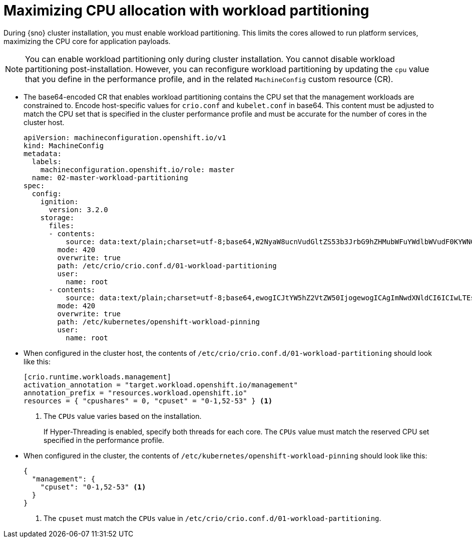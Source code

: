// Module included in the following assemblies:
//
// * scalability_and_performance/sno-du-enabling-workload-partitioning-on-single-node-openshift.adoc

:_content-type: CONCEPT
[id="sno-du-enabling-workload-partitioning_{context}"]
= Maximizing CPU allocation with workload partitioning

During {sno} cluster installation, you must enable workload partitioning. This limits the cores allowed to run platform services, maximizing the CPU core for application payloads.

[NOTE]
====
You can enable workload partitioning only during cluster installation. You cannot disable workload partitioning post-installation. However, you can reconfigure workload partitioning by updating the `cpu` value that you define in the performance profile, and in the related `MachineConfig` custom resource (CR).
====

* The base64-encoded CR that enables workload partitioning contains the CPU set that the management workloads are constrained to. Encode host-specific values for `crio.conf` and `kubelet.conf` in base64. This content must be adjusted to match the CPU set that is specified in the cluster performance profile and must be accurate for the number of cores in the cluster host.
+
[source,yaml]
----
apiVersion: machineconfiguration.openshift.io/v1
kind: MachineConfig
metadata:
  labels:
    machineconfiguration.openshift.io/role: master
  name: 02-master-workload-partitioning
spec:
  config:
    ignition:
      version: 3.2.0
    storage:
      files:
      - contents:
          source: data:text/plain;charset=utf-8;base64,W2NyaW8ucnVudGltZS53b3JrbG9hZHMubWFuYWdlbWVudF0KYWN0aXZhdGlvbl9hbm5vdGF0aW9uID0gInRhcmdldC53b3JrbG9hZC5vcGVuc2hpZnQuaW8vbWFuYWdlbWVudCIKYW5ub3RhdGlvbl9wcmVmaXggPSAicmVzb3VyY2VzLndvcmtsb2FkLm9wZW5zaGlmdC5pbyIKcmVzb3VyY2VzID0geyAiY3B1c2hhcmVzIiA9IDAsICJjcHVzZXQiID0gIjAtMSw1Mi01MyIgfQo=
        mode: 420
        overwrite: true
        path: /etc/crio/crio.conf.d/01-workload-partitioning
        user:
          name: root
      - contents:
          source: data:text/plain;charset=utf-8;base64,ewogICJtYW5hZ2VtZW50IjogewogICAgImNwdXNldCI6ICIwLTEsNTItNTMiCiAgfQp9Cg==
        mode: 420
        overwrite: true
        path: /etc/kubernetes/openshift-workload-pinning
        user:
          name: root
----

* When configured in the cluster host, the contents of `/etc/crio/crio.conf.d/01-workload-partitioning` should look like this:
+
[source,terminal]
----
[crio.runtime.workloads.management]
activation_annotation = "target.workload.openshift.io/management"
annotation_prefix = "resources.workload.openshift.io"
resources = { "cpushares" = 0, "cpuset" = "0-1,52-53" } <1>
----
<1> The `CPUs` value varies based on the installation.
+
If Hyper-Threading is enabled, specify both threads for each core. The `CPUs` value must match the reserved CPU set specified in the performance profile.

* When configured in the cluster, the contents of `/etc/kubernetes/openshift-workload-pinning` should look like this:
+
[source,terminal]
----
{
  "management": {
    "cpuset": "0-1,52-53" <1>
  }
}
----
<1> The `cpuset` must match the `CPUs` value in `/etc/crio/crio.conf.d/01-workload-partitioning`.
